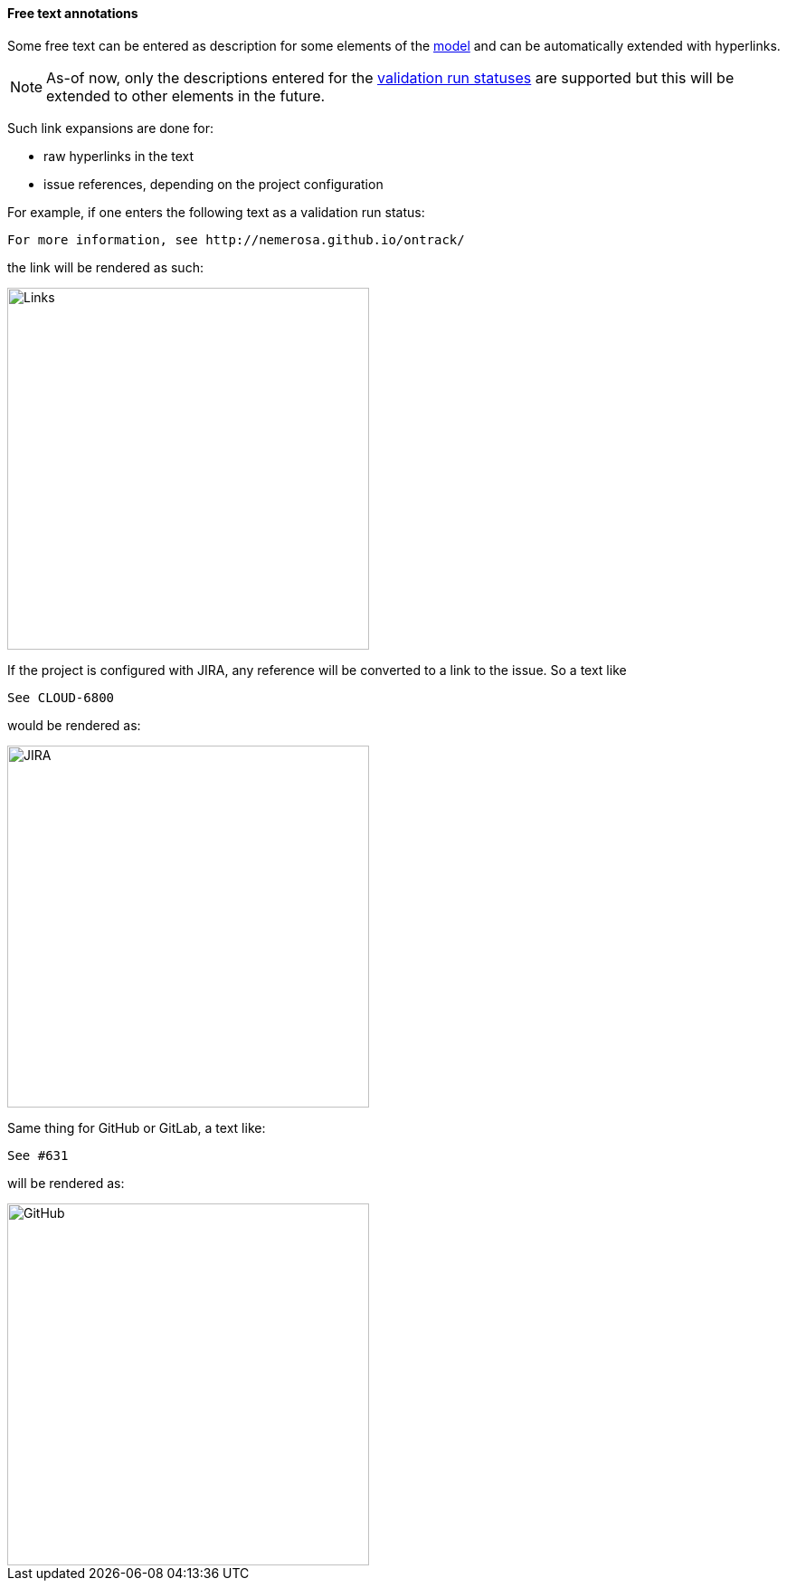 [[extension-free-text-annotations]]
==== Free text annotations

Some free text can be entered as description for some
elements of the <<model,model>> and can be automatically extended
with hyperlinks.

[NOTE]
====
As-of now, only the descriptions entered for the
<<validation-runs,validation run statuses>> are supported
but this will be extended to other elements in the future.
====

Such link expansions are done for:

* raw hyperlinks in the text
* issue references, depending on the project configuration

For example, if one enters the following text as
a validation run status:

```
For more information, see http://nemerosa.github.io/ontrack/
```

the link will be rendered as such:

image::images/extension-free-text-annotations-link.png[Links,400]

If the project is configured with JIRA, any reference
will be converted to a link to the issue. So a text like

```
See CLOUD-6800
```

would be rendered as:

image::images/extension-free-text-annotations-jira.png[JIRA,400]

Same thing for GitHub or GitLab, a text like:

```
See #631
```

will be rendered as:

image::images/extension-free-text-annotations-github.png[GitHub,400]
